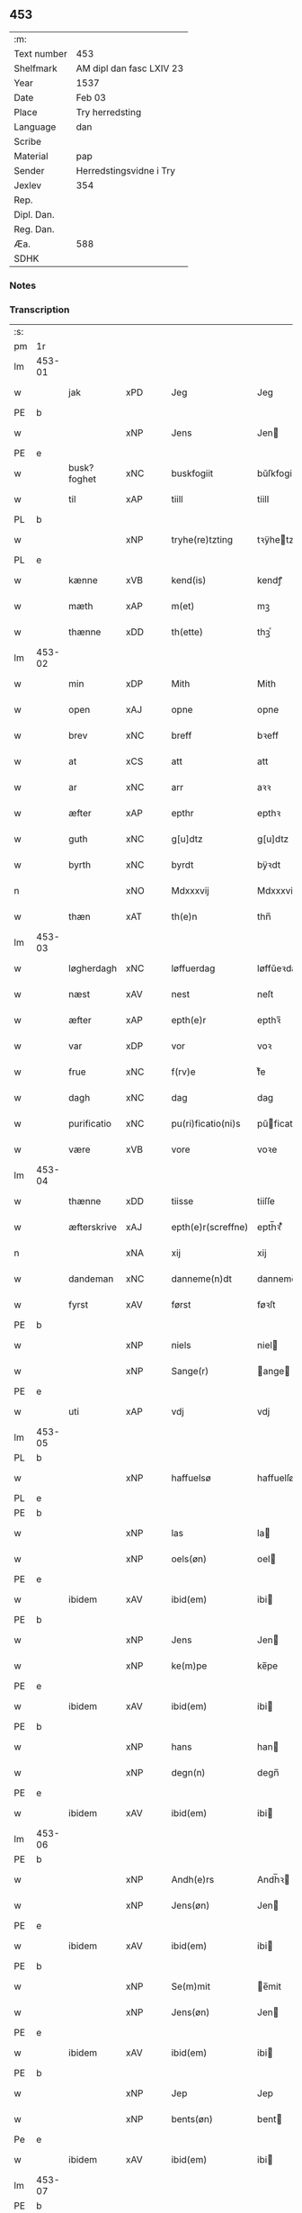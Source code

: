 ** 453
| :m:         |                          |
| Text number | 453                      |
| Shelfmark   | AM dipl dan fasc LXIV 23 |
| Year        | 1537                     |
| Date        | Feb 03                   |
| Place       | Try herredsting          |
| Language    | dan                      |
| Scribe      |                          |
| Material    | pap                      |
| Sender      | Herredstingsvidne i Try  |
| Jexlev      | 354                      |
| Rep.        |                          |
| Dipl. Dan.  |                          |
| Reg. Dan.   |                          |
| Æa.         | 588                      |
| SDHK        |                          |

*** Notes


*** Transcription
| :s: |        |                |                |   |   |                    |              |   |   |   |   |     |   |   |   |        |
| pm  | 1r     |                |                |   |   |                    |              |   |   |   |   |     |   |   |   |        |
| lm  | 453-01 |                |                |   |   |                    |              |   |   |   |   |     |   |   |   |        |
| w   |        | jak            | xPD            |   |   | Jeg                | Jeg          |   |   |   |   | dan |   |   |   | 453-01 |
| PE  | b      |                |                |   |   |                    |              |   |   |   |   |     |   |   |   |        |
| w   |        |                | xNP            |   |   | Jens               | Jen         |   |   |   |   | dan |   |   |   | 453-01 |
| PE  | e      |                |                |   |   |                    |              |   |   |   |   |     |   |   |   |        |
| w   |        | busk?foghet     | xNC            |   |   | buskfogiit         | bŭſkfogiit   |   |   |   |   | dan |   |   |   | 453-01 |
| w   |        | til            | xAP            |   |   | tiill              | tiill        |   |   |   |   | dan |   |   |   | 453-01 |
| PL  | b      |                |                |   |   |                    |              |   |   |   |   |     |   |   |   |        |
| w   |        |    | xNP            |   |   | tryhe(re)tzting    | tꝛÿhetzting |   |   |   |   | dan |   |   |   | 453-01 |
| PL  | e      |                |                |   |   |                    |              |   |   |   |   |     |   |   |   |        |
| w   |        | kænne          | xVB            |   |   | kend(is)           | kendꝭ        |   |   |   |   | dan |   |   |   | 453-01 |
| w   |        | mæth           | xAP            |   |   | m(et)              | mꝫ           |   |   |   |   | dan |   |   |   | 453-01 |
| w   |        | thænne         | xDD            |   |   | th(ette)           | thꝫͤ          |   |   |   |   | dan |   |   |   | 453-01 |
| lm  | 453-02 |                |                |   |   |                    |              |   |   |   |   |     |   |   |   |        |
| w   |        | min            | xDP            |   |   | Mith               | Mith         |   |   |   |   | dan |   |   |   | 453-02 |
| w   |        | open           | xAJ            |   |   | opne               | opne         |   |   |   |   | dan |   |   |   | 453-02 |
| w   |        | brev           | xNC            |   |   | breff              | bꝛeff        |   |   |   |   | dan |   |   |   | 453-02 |
| w   |        | at             | xCS            |   |   | att                | att          |   |   |   |   | dan |   |   |   | 453-02 |
| w   |        | ar            | xNC            |   |   | arr                | aꝛꝛ          |   |   |   |   | dan |   |   |   | 453-02 |
| w   |        | æfter          | xAP            |   |   | epthr              | epthꝛ        |   |   |   |   | dan |   |   |   | 453-02 |
| w   |        | guth          | xNC            |   |   | g[u]dtz            | g[u]dtz      |   |   |   |   | dan |   |   |   | 453-02 |
| w   |        | byrth          | xNC            |   |   | byrdt              | bÿꝛdt        |   |   |   |   | dan |   |   |   | 453-02 |
| n   |        |         | xNO            |   |   | Mdxxxvij           | Mdxxxvij     |   |   |   |   | dan |   |   |   | 453-02 |
| w   |        | thæn           | xAT            |   |   | th(e)n             | thn̅          |   |   |   |   | dan |   |   |   | 453-02 |
| lm  | 453-03 |                |                |   |   |                    |              |   |   |   |   |     |   |   |   |        |
| w   |        | løgherdagh     | xNC            |   |   | løffuerdag         | løffŭeꝛdag   |   |   |   |   | dan |   |   |   | 453-03 |
| w   |        | næst           | xAV            |   |   | nest               | neſt         |   |   |   |   | dan |   |   |   | 453-03 |
| w   |        | æfter          | xAP            |   |   | epth(e)r           | epthꝛ̅        |   |   |   |   | dan |   |   |   | 453-03 |
| w   |        | var           | xDP            |   |   | vor                | voꝛ          |   |   |   |   | dan |   |   |   | 453-03 |
| w   |        | frue           | xNC            |   |   | f(rv)e             | fͮe           |   |   |   |   | dan |   |   |   | 453-03 |
| w   |        | dagh           | xNC            |   |   | dag                | dag          |   |   |   |   | dan |   |   |   | 453-03 |
| w   |        | purificatio | xNC            |   |   | pu(ri)ficatio(ni)s | pŭficatio̅  |   |   |   |   | lat |   |   |   | 453-03 |
| w   |        | være            | xVB            |   |   | vore               | voꝛe         |   |   |   |   | dan |   |   |   | 453-03 |
| lm  | 453-04 |                |                |   |   |                    |              |   |   |   |   |     |   |   |   |        |
| w   |        | thænne         | xDD            |   |   | tiisse             | tiiſſe       |   |   |   |   | dan |   |   |   | 453-04 |
| w   |        | æfterskrive  | xAJ            |   |   | epth(e)r(screffne) | epth̅ꝛ ᷠͤ       |   |   |   |   | dan |   |   |   | 453-04 |
| n   |        |             | xNA            |   |   | xij                | xij          |   |   |   |   | dan |   |   |   | 453-04 |
| w   |        | dandeman     | xNC            |   |   | danneme(n)dt       | danneme̅dt    |   |   |   |   | dan |   |   |   | 453-04 |
| w   |        | fyrst          | xAV            |   |   | først              | føꝛſt        |   |   |   |   | dan |   |   |   | 453-04 |
| PE  | b      |                |                |   |   |                    |              |   |   |   |   |     |   |   |   |        |
| w   |        |           | xNP            |   |   | niels              | niel        |   |   |   |   | dan |   |   |   | 453-04 |
| w   |        |          | xNP            |   |   | Sange(r)           | ange       |   |   |   |   | dan |   |   |   | 453-04 |
| PE  | e      |                |                |   |   |                    |              |   |   |   |   |     |   |   |   |        |
| w   |        | uti            | xAP            |   |   | vdj                | vdj          |   |   |   |   | dan |   |   |   | 453-04 |
| lm  | 453-05 |                |                |   |   |                    |              |   |   |   |   |     |   |   |   |        |
| PL  | b      |                |                |   |   |                    |              |   |   |   |   |     |   |   |   |        |
| w   |        |        | xNP            |   |   | haffuelsø          | haffuelſø    |   |   |   |   | dan |   |   |   | 453-05 |
| PL  | e      |                |                |   |   |                    |              |   |   |   |   |     |   |   |   |        |
| PE  | b      |                |                |   |   |                    |              |   |   |   |   |     |   |   |   |        |
| w   |        |              | xNP            |   |   | las                | la          |   |   |   |   | dan |   |   |   | 453-05 |
| w   |        |           | xNP            |   |   | oels(øn)           | oel         |   |   |   |   | dan |   |   |   | 453-05 |
| PE  | e      |                |                |   |   |                    |              |   |   |   |   |     |   |   |   |        |
| w   |        | ibidem         | xAV            |   |   | ibid(em)           | ibi         |   |   |   |   | dan |   |   |   | 453-05 |
| PE  | b      |                |                |   |   |                    |              |   |   |   |   |     |   |   |   |        |
| w   |        |             | xNP            |   |   | Jens               | Jen         |   |   |   |   | dan |   |   |   | 453-05 |
| w   |        |            | xNP            |   |   | ke(m)pe            | ke̅pe         |   |   |   |   | dan |   |   |   | 453-05 |
| PE  | e      |                |                |   |   |                    |              |   |   |   |   |     |   |   |   |        |
| w   |        | ibidem         | xAV            |   |   | ibid(em)           | ibi         |   |   |   |   | lat |   |   |   | 453-05 |
| PE  | b      |                |                |   |   |                    |              |   |   |   |   |     |   |   |   |        |
| w   |        |             | xNP            |   |   | hans               | han         |   |   |   |   | dan |   |   |   | 453-05 |
| w   |        |            | xNP            |   |   | degn(n)            | degn̅         |   |   |   |   | dan |   |   |   | 453-05 |
| PE  | e      |                |                |   |   |                    |              |   |   |   |   |     |   |   |   |        |
| w   |        | ibidem         | xAV            |   |   | ibid(em)           | ibi         |   |   |   |   | lat |   |   |   | 453-05 |
| lm  | 453-06 |                |                |   |   |                    |              |   |   |   |   |     |   |   |   |        |
| PE  | b      |                |                |   |   |                    |              |   |   |   |   |     |   |   |   |        |
| w   |        |          | xNP            |   |   | Andh(e)rs          | Andh̅ꝛ       |   |   |   |   | dan |   |   |   | 453-06 |
| w   |        |           | xNP            |   |   | Jens(øn)           | Jen         |   |   |   |   | dan |   |   |   | 453-06 |
| PE  | e      |                |                |   |   |                    |              |   |   |   |   |     |   |   |   |        |
| w   |        | ibidem         | xAV            |   |   | ibid(em)           | ibi         |   |   |   |   | lat |   |   |   | 453-06 |
| PE  | b      |                |                |   |   |                    |              |   |   |   |   |     |   |   |   |        |
| w   |        |           | xNP            |   |   | Se(m)mit           | e̅mit        |   |   |   |   | dan |   |   |   | 453-06 |
| w   |        |           | xNP            |   |   | Jens(øn)           | Jen         |   |   |   |   | dan |   |   |   | 453-06 |
| PE  | e      |                |                |   |   |                    |              |   |   |   |   |     |   |   |   |        |
| w   |        | ibidem         | xAV            |   |   | ibid(em)           | ibi         |   |   |   |   | lat |   |   |   | 453-06 |
| PE  | b      |                |                |   |   |                    |              |   |   |   |   |     |   |   |   |        |
| w   |        |            | xNP            |   |   | Jep                | Jep          |   |   |   |   | dan |   |   |   | 453-06 |
| w   |        |          | xNP            |   |   | bents(øn)          | bent        |   |   |   |   | dan |   |   |   | 453-06 |
| Pe  | e      |                |                |   |   |                    |              |   |   |   |   |     |   |   |   |        |
| w   |        | ibidem         | xAV            |   |   | ibid(em)           | ibi         |   |   |   |   | lat |   |   |   | 453-06 |
| lm  | 453-07 |                |                |   |   |                    |              |   |   |   |   |     |   |   |   |        |
| PE  | b      |                |                |   |   |                    |              |   |   |   |   |     |   |   |   |        |
| w   |        |            | xNP            |   |   | pouell             | pouell       |   |   |   |   | dan |   |   |   | 453-07 |
| w   |        |         | xNP            |   |   | Jørens(øn)         | Jøꝛen       |   |   |   |   | dan |   |   |   | 453-07 |
| PE  | e      |                |                |   |   |                    |              |   |   |   |   |     |   |   |   |        |
| w   |        | uti            | xAV            |   |   | vdi                | vdı          |   |   |   |   | dan |   |   |   | 453-07 |
| PL  | b      |                |                |   |   |                    |              |   |   |   |   |     |   |   |   |        |
| w   |        |           | xNP            |   |   | kr(e)m(m)e         | kꝛm̅e        |   |   |   |   | dan |   |   |   | 453-07 |
| PL  | e      |                |                |   |   |                    |              |   |   |   |   |     |   |   |   |        |
| PE  | b      |                |                |   |   |                    |              |   |   |   |   |     |   |   |   |        |
| w   |        |             | xNP            |   |   | Ebbe               | Ebbe         |   |   |   |   | dan |   |   |   | 453-07 |
| PE  | e      |                |                |   |   |                    |              |   |   |   |   |     |   |   |   |        |
| w   |        | uti            | xAP            |   |   | vdi                | vdi          |   |   |   |   | dan |   |   |   | 453-07 |
| PL  | b      |                |                |   |   |                    |              |   |   |   |   |     |   |   |   |        |
| w   |        |          | xNP            |   |   | vbbe(ro)p          | vbbeͦp        |   |   |   |   | dan |   |   |   | 453-07 |
| PL  | e      |                |                |   |   |                    |              |   |   |   |   |     |   |   |   |        |
| PE  | b      |                |                |   |   |                    |              |   |   |   |   |     |   |   |   |        |
| w   |        |            | xNP            |   |   | niels              | niel        |   |   |   |   | dan |   |   |   | 453-07 |
| w   |        |             | xNP            |   |   | bla0               | bla0         |   |   |   |   | dan |   |   |   | 453-07 |
| PE  | e      |                |                |   |   |                    |              |   |   |   |   |     |   |   |   |        |
| lm  | 453-08 |                |                |   |   |                    |              |   |   |   |   |     |   |   |   |        |
| w   |        | ibidem         | xAV            |   |   | ibid(em)           | ibi         |   |   |   |   | lat |   |   |   | 453-08 |
| PE  | b      |                |                |   |   |                    |              |   |   |   |   |     |   |   |   |        |
| w   |        |           | xNP            |   |   | A(n)dhrs           | A̅dhꝛ        |   |   |   |   | dan |   |   |   | 453-08 |
| w   |        |           | xNP            |   |   | Jens(øn)           | Jen         |   |   |   |   | dan |   |   |   | 453-08 |
| PE  | e      |                |                |   |   |                    |              |   |   |   |   |     |   |   |   |        |
| w   |        | uti            | xAV            |   |   | vdi                | vdi          |   |   |   |   | dan |   |   |   | 453-08 |
| PL  | b      |                |                |   |   |                    |              |   |   |   |   |     |   |   |   |        |
| w   |        |       | xNP            |   |   | gry(n)ste(ro)p     | gꝛÿ̅ſteͦp      |   |   |   |   | dan |   |   |   | 453-08 |
| PL  | e      |                |                |   |   |                    |              |   |   |   |   |     |   |   |   |        |
| PE  | b      |                |                |   |   |                    |              |   |   |   |   |     |   |   |   |        |
| w   |        |            | xNP            |   |   | knudt              | knudt        |   |   |   |   | dan |   |   |   | 453-08 |
| w   |        |            | xNP            |   |   | finbo              | finbo        |   |   |   |   | dan |   |   |   | 453-08 |
| PE  | e      |                |                |   |   |                    |              |   |   |   |   |     |   |   |   |        |
| w   |        | ibidem         | xAV            |   |   | ibid(em)           | ibi         |   |   |   |   | lat |   |   |   | 453-08 |
| lm  | 453-09 |                |                |   |   |                    |              |   |   |   |   |     |   |   |   |        |
| w   |        | innen          | xAP            |   |   | Jndh(e)n           | Jndhn̅        |   |   |   |   | dan |   |   |   | 453-09 |
| w   |        | thinge         | xVB            |   |   | tinghe             | tinghe       |   |   |   |   | dan |   |   |   | 453-09 |
| w   |        | for            | xAP            |   |   | for                | foꝛ          |   |   |   |   | dan |   |   |   | 453-09 |
| w   |        | jak            | xPD            |   |   | mig                | mig          |   |   |   |   | dan |   |   |   | 453-09 |
| w   |        | ok             | xCC            |   |   | oc                 | oc           |   |   |   |   | dan |   |   |   | 453-09 |
| w   |        | mang           | xAJ            |   |   | mange              | mange        |   |   |   |   | dan |   |   |   | 453-09 |
| w   |        | dandeman      | xNC            |   |   | daneme(n)dt        | daneme̅dt     |   |   |   |   | dan |   |   |   | 453-09 |
| lm  | 453-10 |                |                |   |   |                    |              |   |   |   |   |     |   |   |   |        |
| w   |        | sum            | xRP            |   |   | som(m)             | om̅          |   |   |   |   | dan |   |   |   | 453-10 |
| w   |        | thæn           | xAT            |   |   | th(e)n             | thn̅          |   |   |   |   | dan |   |   |   | 453-10 |
| w   |        | dagh           | xNC            |   |   | dag                | dag          |   |   |   |   | dan |   |   |   | 453-10 |
| w   |        | thing          | xNC            |   |   | ting               | ting         |   |   |   |   | dan |   |   |   | 453-10 |
| w   |        | søkje          | xVB            |   |   | søgte              | øgte        |   |   |   |   | dan |   |   |   | 453-10 |
| w   |        | ok             | xCC            |   |   | oc                 | oc           |   |   |   |   | dan |   |   |   | 453-10 |
| w   |        | til            | xAV            |   |   | tiill              | tiill        |   |   |   |   | dan |   |   |   | 453-10 |
| w   |        | sta            | xVB            |   |   | stode              | ſtode        |   |   |   |   | dan |   |   |   | 453-10 |
| w   |        | at             | xCS            |   |   | att                | att          |   |   |   |   | dan |   |   |   | 453-10 |
| w   |        | hærre            | xNC            |   |   | h(er)              | h           |   |   |   |   | dan |   |   |   | 453-10 |
| PE  | b      |                |                |   |   |                    |              |   |   |   |   |     |   |   |   |        |
| w   |        |             | xNP            |   |   | mats               | mat         |   |   |   |   | dan |   |   |   | 453-10 |
| lm  | 453-11 |                |                |   |   |                    |              |   |   |   |   |     |   |   |   |        |
| w   |        |           | xNP            |   |   | Oels(øn)           | Oel         |   |   |   |   | dan |   |   |   | 453-11 |
| PE  | e      |                |                |   |   |                    |              |   |   |   |   |     |   |   |   |        |
| w   |        | uti            | xAP            |   |   | vdi                | vdi          |   |   |   |   | dan |   |   |   | 453-11 |
| PL  | b      |                |                |   |   |                    |              |   |   |   |   |     |   |   |   |        |
| w   |        |            | xNP            |   |   | lynby              | lÿnbÿ        |   |   |   |   | dan |   |   |   | 453-11 |
| PL  | e      |                |                |   |   |                    |              |   |   |   |   |     |   |   |   |        |
| w   |        |              | xNP            |   |   | hans               | han         |   |   |   |   | dan |   |   |   | 453-11 |
| w   |        |            | xNP            |   |   | sandh(e)r          | ſandhꝛ̅       |   |   |   |   | dan |   |   |   | 453-11 |
| w   |        | tilsta     | xVB            |   |   | tiilstoedt         | tiilſtoedt   |   |   |   |   | dan |   |   |   | 453-11 |
| w   |        | at             | xCS            |   |   | att                | att          |   |   |   |   | dan |   |   |   | 453-11 |
| w   |        | thæn           | xPD            |   |   | th(et)             | thꝫ          |   |   |   |   | dan |   |   |   | 453-11 |
| w   |        | være           | xVB            |   |   | vor                | voꝛ          |   |   |   |   | dan |   |   |   | 453-11 |
| w   |        | ræt            | xAJ            |   |   | rette              | ꝛette        |   |   |   |   | dan |   |   |   | 453-11 |
| lm  | 453-12 |                |                |   |   |                    |              |   |   |   |   |     |   |   |   |        |
| w   |        |         | XX            |   |   | ⸠00000000⸡         | ⸠00000000⸡   |   |   |   |   | dan |   |   |   | 453-12 |
| w   |        | mark         | xNC            |   |   | marcke             | maꝛcke       |   |   |   |   | dan |   |   |   | 453-12 |
| w   |        | skjal          | xNC            |   |   | scell              | ſcell        |   |   |   |   | dan |   |   |   | 453-12 |
| w   |        | mællem         | xAP            |   |   | mello(m)           | mello̅        |   |   |   |   | dan |   |   |   | 453-12 |
| PL  | b      |                |                |   |   |                    |              |   |   |   |   |     |   |   |   |        |
| w   |        |            | xNP            |   |   | lynby              | lÿnbÿ        |   |   |   |   | dan |   |   |   | 453-12 |
| PL  | e      |                |                |   |   |                    |              |   |   |   |   |     |   |   |   |        |
| w   |        | ok             | xCC            |   |   | oc                 | oc           |   |   |   |   | dan |   |   |   | 453-12 |
| PL  | b      |                |                |   |   |                    |              |   |   |   |   |     |   |   |   |        |
| w   |        |            | xNP            |   |   | ølslee             | ølſlee       |   |   |   |   | dan |   |   |   | 453-12 |
| PL  | e      |                |                |   |   |                    |              |   |   |   |   |     |   |   |   |        |
| w   |        | sva            | xAV            |   |   | saa                | ſaa          |   |   |   |   | dan |   |   |   | 453-12 |
| w   |        | sum            | xRP            |   |   | som(m)             | ſom̅          |   |   |   |   | dan |   |   |   | 453-12 |
| lm  | 453-13 |                |                |   |   |                    |              |   |   |   |   |     |   |   |   |        |
| w   |        | thæn         | xPD            |   |   | the                | the          |   |   |   |   | dan |   |   |   | 453-13 |
| w   |        | have           | xVB            |   |   | haffue             | haffŭe       |   |   |   |   | dan |   |   |   | 453-13 |
| w   |        | vitne         | xVB            |   |   | vitnet             | vitnet       |   |   |   |   | dan |   |   |   | 453-13 |
| w   |        | ok             | xCC            |   |   | oc                 | oc           |   |   |   |   | dan |   |   |   | 453-13 |
| w   |        | tilsta     | xVB            |   |   | tiilstoedt         | tiilſtoedt   |   |   |   |   | dan |   |   |   | 453-13 |
| w   |        | innen          | xAP            |   |   | Jndh(e)n           | Jndhn̅        |   |   |   |   | dan |   |   |   | 453-13 |
| w   |        | thing         | xNC            |   |   | tinge              | tinge        |   |   |   |   | dan |   |   |   | 453-13 |
| w   |        | for            | xAP            |   |   | for                | foꝛ          |   |   |   |   | dan |   |   |   | 453-13 |
| w   |        | jak            | xPD            |   |   | mig                | mig          |   |   |   |   | dan |   |   |   | 453-13 |
| lm  | 453-14 |                |                |   |   |                    |              |   |   |   |   |     |   |   |   |        |
| w   |        | ok             | xCC            |   |   | oc                 | oc           |   |   |   |   | dan |   |   |   | 453-14 |
| w   |        | anner          | xPD            |   |   | andre              | andꝛe        |   |   |   |   | dan |   |   |   | 453-14 |
| w   |        | dandeman     | xNC            |   |   | dan(n)emendt       | dan̅emendt    |   |   |   |   | dan |   |   |   | 453-14 |
| w   |        | at             | xCS            |   |   | att                | att          |   |   |   |   | dan |   |   |   | 453-14 |
| w   |        | thæn         | xPD            |   |   | the                | the          |   |   |   |   | dan |   |   |   | 453-14 |
| w   |        | se             | xVB            |   |   | saa                | ſaa          |   |   |   |   | dan |   |   |   | 453-14 |
| w   |        | have           | xVB            |   |   | haffue             | haffŭe       |   |   |   |   | dan |   |   |   | 453-14 |
| w   |        | vitne         | xVB            |   |   | vitnet             | vitnet       |   |   |   |   | dan |   |   |   | 453-14 |
| lm  | 453-15 |                |                |   |   |                    |              |   |   |   |   |     |   |   |   |        |
| w   |        | for            | xAP            |   |   | for                | foꝛ          |   |   |   |   | dan |   |   |   | 453-15 |
| w   |        | jak            | xPD            |   |   | mig                | mig          |   |   |   |   | dan |   |   |   | 453-15 |
| w   |        | thæn           | xPD            |   |   | th(et)             | thꝫ          |   |   |   |   | dan |   |   |   | 453-15 |
| w   |        | vitne         | xVB            |   |   | vitner             | vitneꝛ       |   |   |   |   | dan |   |   |   | 453-15 |
| w   |        | jak            | xPD            |   |   | Jeg                | Jeg          |   |   |   |   | dan |   |   |   | 453-15 |
| w   |        | mæth           | xAP            |   |   | m(et)              | mꝫ           |   |   |   |   | dan |   |   |   | 453-15 |
| w   |        | min            | xPD            |   |   | mit                | mit          |   |   |   |   | dan |   |   |   | 453-15 |
| w   |        | insighle        | xNC            |   |   | Jnzegle            | Jnzegle      |   |   |   |   | dan |   |   |   | 453-15 |
| w   |        | næthen         | xAV            |   |   | nede(n)            | nede̅         |   |   |   |   | dan |   |   |   | 453-15 |
| lm  | 453-16 |                |                |   |   |                    |              |   |   |   |   |     |   |   |   |        |
| w   |        | fore            | xAP            |   |   | for(e)             | foꝛ         |   |   |   |   | dan |   |   |   | 453-16 |
| w   |        | thænne         | xDD            |   |   | th(ette)           | thꝫͤ          |   |   |   |   | dan |   |   |   | 453-16 |
| w   |        | min            | xDP            |   |   | mith               | mith         |   |   |   |   | dan |   |   |   | 453-16 |
| w   |        | open           | xAJ            |   |   | opne               | opne         |   |   |   |   | dan |   |   |   | 453-16 |
| w   |        | brev           | xNC            |   |   | br(e)ff            | bꝛff        |   |   |   |   | dan |   |   |   | 453-16 |
| w   |        | datum          | lat            |   |   | dat(um)            | datꝭ         |   |   |   |   | lat |   |   |   | 453-16 |
| w   |        | vt             | lat            |   |   | vt                 | vt           |   |   |   |   | lat |   |   |   | 453-16 |
| w   |        | supra          | lat            |   |   | sup(ra)            | ſŭpᷓ          |   |   |   |   | lat |   |   |   | 453-16 |
| :e: |        |                |                |   |   |                    |              |   |   |   |   |     |   |   |   |        |


